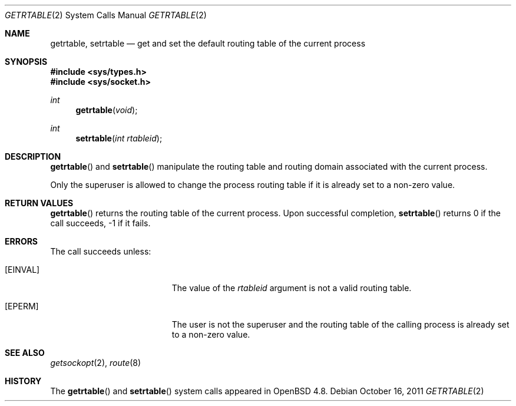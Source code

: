 .\" $OpenBSD: getrtable.2,v 1.2 2011/10/16 08:50:34 guenther Exp $
.\"
.\" Copyright (c) 2009 Reyk Floeter <reyk@openbsd.org>
.\"
.\" Permission to use, copy, modify, and distribute this software for any
.\" purpose with or without fee is hereby granted, provided that the above
.\" copyright notice and this permission notice appear in all copies.
.\"
.\" THE SOFTWARE IS PROVIDED "AS IS" AND THE AUTHOR DISCLAIMS ALL WARRANTIES
.\" WITH REGARD TO THIS SOFTWARE INCLUDING ALL IMPLIED WARRANTIES OF
.\" MERCHANTABILITY AND FITNESS. IN NO EVENT SHALL THE AUTHOR BE LIABLE FOR
.\" ANY SPECIAL, DIRECT, INDIRECT, OR CONSEQUENTIAL DAMAGES OR ANY DAMAGES
.\" WHATSOEVER RESULTING FROM LOSS OF USE, DATA OR PROFITS, WHETHER IN AN
.\" ACTION OF CONTRACT, NEGLIGENCE OR OTHER TORTIOUS ACTION, ARISING OUT OF
.\" OR IN CONNECTION WITH THE USE OR PERFORMANCE OF THIS SOFTWARE.
.\"
.Dd $Mdocdate: October 16 2011 $
.Dt GETRTABLE 2
.Os
.Sh NAME
.Nm getrtable ,
.Nm setrtable
.Nd get and set the default routing table of the current process
.Sh SYNOPSIS
.Fd #include <sys/types.h>
.Fd #include <sys/socket.h>
.Ft int
.Fn getrtable "void"
.Ft int
.Fn setrtable "int rtableid"
.Sh DESCRIPTION
.Fn getrtable
and
.Fn setrtable
manipulate the routing table and routing domain associated with the current
process.
.Pp
Only the superuser is allowed to change the process routing table if
it is already set to a non-zero value.
.Sh RETURN VALUES
.Fn getrtable
returns the routing table of the current process.
Upon successful completion,
.Fn setrtable
returns 0 if the call succeeds, \-1 if it fails.
.Sh ERRORS
The call succeeds unless:
.Bl -tag -width Er
.It Bq Er EINVAL
The value of the
.Fa rtableid
argument is not a valid routing table.
.It Bq Er EPERM
The user is not the superuser and the routing table of the
calling process is already set to a non-zero value.
.El
.Sh SEE ALSO
.Xr getsockopt 2 ,
.Xr route 8
.Sh HISTORY
The
.Fn getrtable
and
.Fn setrtable
system calls appeared in
.Ox 4.8 .
